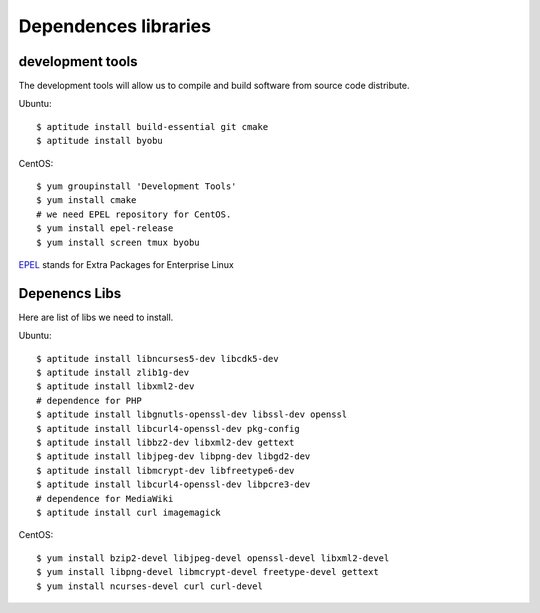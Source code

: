 Dependences libraries
=====================

development tools
-----------------

The development tools will allow us to compile and build software
from source code distribute.

Ubuntu::

  $ aptitude install build-essential git cmake
  $ aptitude install byobu

CentOS::

  $ yum groupinstall 'Development Tools'
  $ yum install cmake
  # we need EPEL repository for CentOS.
  $ yum install epel-release
  $ yum install screen tmux byobu

EPEL_ stands for Extra Packages for Enterprise Linux

Depenencs Libs
--------------

Here are list of libs we need to install.

Ubuntu::

  $ aptitude install libncurses5-dev libcdk5-dev
  $ aptitude install zlib1g-dev
  $ aptitude install libxml2-dev
  # dependence for PHP
  $ aptitude install libgnutls-openssl-dev libssl-dev openssl
  $ aptitude install libcurl4-openssl-dev pkg-config
  $ aptitude install libbz2-dev libxml2-dev gettext
  $ aptitude install libjpeg-dev libpng-dev libgd2-dev
  $ aptitude install libmcrypt-dev libfreetype6-dev
  $ aptitude install libcurl4-openssl-dev libpcre3-dev
  # dependence for MediaWiki
  $ aptitude install curl imagemagick

CentOS:: 

  $ yum install bzip2-devel libjpeg-devel openssl-devel libxml2-devel
  $ yum install libpng-devel libmcrypt-devel freetype-devel gettext
  $ yum install ncurses-devel curl curl-devel

.. _EPEL: https://fedoraproject.org/wiki/EPEL


